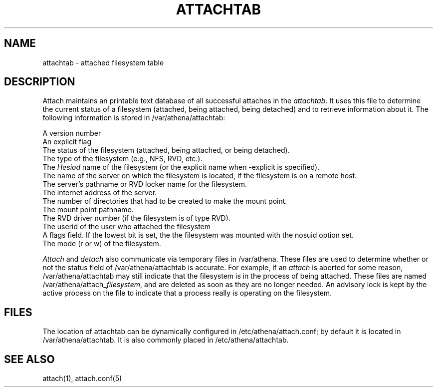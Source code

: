 .TH ATTACHTAB 5  "July 16 1990"
.SH NAME
attachtab \- attached filesystem table
.SH DESCRIPTION
Attach maintains an printable text database of all successful attaches
in the \fIattachtab\fR.  It uses this file to determine the current status
of a filesystem (attached, being attached, being detached) and to
retrieve information about it.  The following information is stored in
/var/athena/attachtab:

A version number
.br
An explicit flag
.br
The status of the filesystem (attached, being attached, or being detached).
.br
The type of the filesystem (e.g., NFS, RVD, etc.).
.br
The \fIHesiod\fR name of the filesystem (or the explicit name when
-explicit is specified).
.br
The name of the server on which the filesystem is located, if the
filesystem is on a remote host.
.br
The server's pathname or RVD locker name for the filesystem.
.br
The internet address of the server.
.br
The number of directories that had to be created to make the
mount point.
.br
The mount point pathname.
.br
The RVD driver number (if the filesystem is of type RVD).
.br
The userid of the user who attached the filesystem
.br
A flags field.  If the lowest bit is set, the the filesystem was
mounted with the nosuid option set.
.br
The mode (r or w) of the filesystem.

\fIAttach\fR and \fIdetach\fR also communicate via temporary files in
/var/athena.  These files are used to determine whether or not the
status field of /var/athena/attachtab is accurate.  For example, if an
\fIattach\fR is aborted for some reason, /var/athena/attachtab may
still indicate that the filesystem is in the process of being
attached.  These files are named /var/athena/attach_\fIfilesystem\fR,
and are deleted as soon as they are no longer needed.  An advisory
lock is kept by the active process on the file to indicate that a
process really is operating on the filesystem.

.SH FILES
The location of attachtab can be dynamically configured in
/etc/athena/attach.conf; by default it is located in
/var/athena/attachtab.  It is also commonly placed in
/etc/athena/attachtab.
.SH SEE ALSO
attach(1), attach.conf(5)
